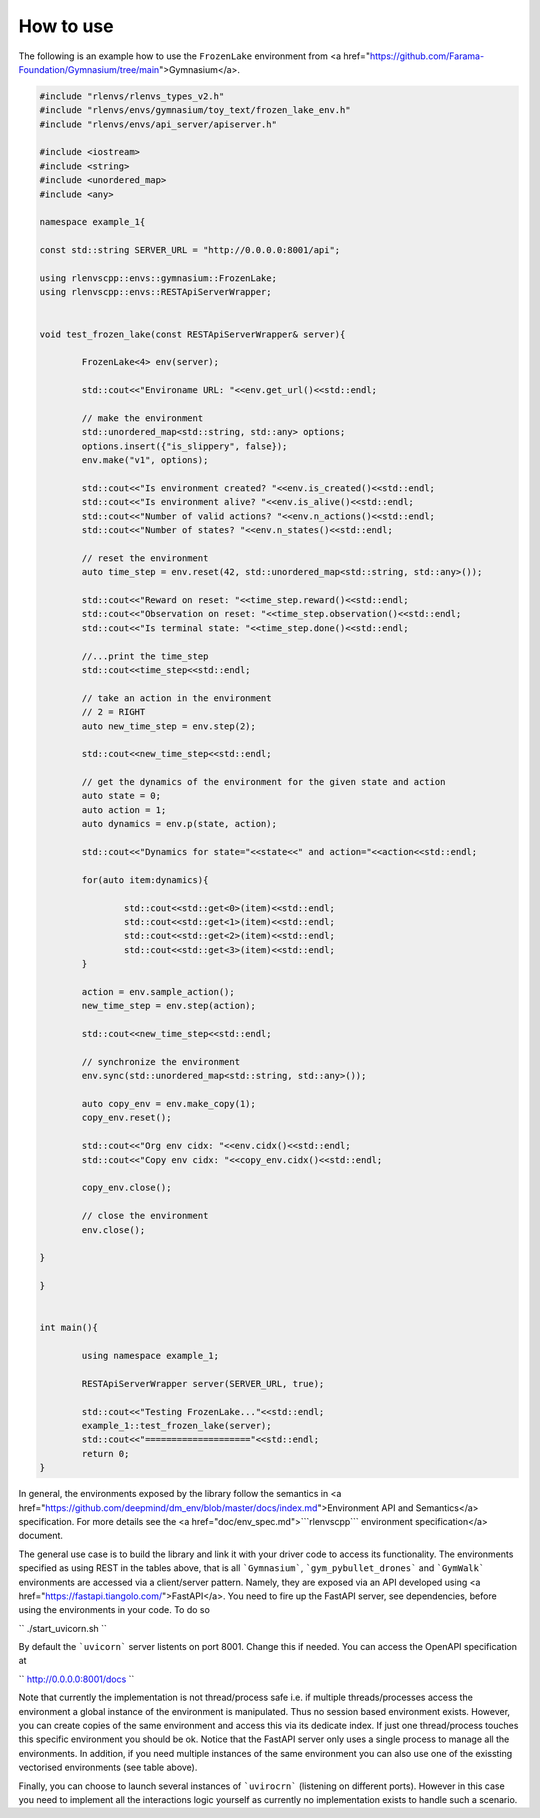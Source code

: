 How to use 
=============

The following is an example how to use the 
``FrozenLake``   environment from <a href="https://github.com/Farama-Foundation/Gymnasium/tree/main">Gymnasium</a>.

.. code-block::

	#include "rlenvs/rlenvs_types_v2.h"
	#include "rlenvs/envs/gymnasium/toy_text/frozen_lake_env.h"
	#include "rlenvs/envs/api_server/apiserver.h"

	#include <iostream>
	#include <string>
	#include <unordered_map>
	#include <any>

	namespace example_1{

	const std::string SERVER_URL = "http://0.0.0.0:8001/api";

	using rlenvscpp::envs::gymnasium::FrozenLake;
	using rlenvscpp::envs::RESTApiServerWrapper;


	void test_frozen_lake(const RESTApiServerWrapper& server){

		FrozenLake<4> env(server);

		std::cout<<"Environame URL: "<<env.get_url()<<std::endl;

		// make the environment
		std::unordered_map<std::string, std::any> options;
		options.insert({"is_slippery", false});
		env.make("v1", options);

		std::cout<<"Is environment created? "<<env.is_created()<<std::endl;
		std::cout<<"Is environment alive? "<<env.is_alive()<<std::endl;
		std::cout<<"Number of valid actions? "<<env.n_actions()<<std::endl;
		std::cout<<"Number of states? "<<env.n_states()<<std::endl;

		// reset the environment
		auto time_step = env.reset(42, std::unordered_map<std::string, std::any>());

		std::cout<<"Reward on reset: "<<time_step.reward()<<std::endl;
		std::cout<<"Observation on reset: "<<time_step.observation()<<std::endl;
		std::cout<<"Is terminal state: "<<time_step.done()<<std::endl;

		//...print the time_step
		std::cout<<time_step<<std::endl;

		// take an action in the environment
		// 2 = RIGHT
		auto new_time_step = env.step(2);

		std::cout<<new_time_step<<std::endl;

		// get the dynamics of the environment for the given state and action
		auto state = 0;
		auto action = 1;
		auto dynamics = env.p(state, action);

		std::cout<<"Dynamics for state="<<state<<" and action="<<action<<std::endl;

		for(auto item:dynamics){

			std::cout<<std::get<0>(item)<<std::endl;
			std::cout<<std::get<1>(item)<<std::endl;
			std::cout<<std::get<2>(item)<<std::endl;
			std::cout<<std::get<3>(item)<<std::endl;
		}
		
		action = env.sample_action();
		new_time_step = env.step(action);

		std::cout<<new_time_step<<std::endl;
		
		// synchronize the environment
		env.sync(std::unordered_map<std::string, std::any>());
		
		auto copy_env = env.make_copy(1);
		copy_env.reset();
		
		std::cout<<"Org env cidx: "<<env.cidx()<<std::endl;
		std::cout<<"Copy env cidx: "<<copy_env.cidx()<<std::endl;
		
		copy_env.close();

		// close the environment
		env.close();

	}

	}


	int main(){

		using namespace example_1;
		
		RESTApiServerWrapper server(SERVER_URL, true);

		std::cout<<"Testing FrozenLake..."<<std::endl;
		example_1::test_frozen_lake(server);
		std::cout<<"===================="<<std::endl;
		return 0;
	}




In general, the environments exposed by the library  follow the semantics in <a href="https://github.com/deepmind/dm_env/blob/master/docs/index.md">Environment API and Semantics</a> specification.
For more details see the <a href="doc/env_spec.md">```rlenvscpp``` environment specification</a> document.

The general use case is to build the library and link it with your driver code to access its functionality.
The environments specified as using REST in the tables above, that is all ```Gymnasium```, ```gym_pybullet_drones``` and ```GymWalk``` 
environments are accessed via a client/server pattern. Namely, they are exposed via an API developed using 
<a href="https://fastapi.tiangolo.com/">FastAPI</a>.
You need to fire up the FastAPI server, see dependencies, before using the environments in your code. 
To do so

``
./start_uvicorn.sh
``

By default the ```uvicorn``` server listents on port 8001. Change this if needed. You can access the OpenAPI specification at

``
http://0.0.0.0:8001/docs
``

Note that currently the implementation is not thread/process safe i.e. if multiple threads/processes access the environment
a global instance of the environment is manipulated. Thus no session based environment exists.
However, you can create copies of the same environment and access this via its dedicate index.
If just one thread/process touches this specific environment you should be ok.
Notice that the FastAPI server only uses a single process to manage all the environments.
In addition, if  you need multiple instances of the same environment you can also  use one 
of the exissting vectorised environments (see table above).

Finally,   you can choose to launch several instances of ```uvirocrn``` (listening on different ports). 
However in this case you need to implement all the interactions logic yourself as currently no implementation exists to handle such a scenario.
